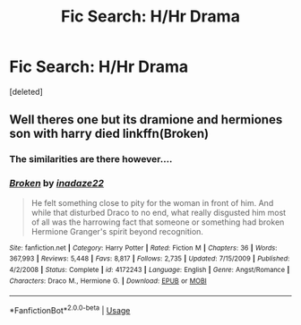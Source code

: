 #+TITLE: Fic Search: H/Hr Drama

* Fic Search: H/Hr Drama
:PROPERTIES:
:Score: 3
:DateUnix: 1527793944.0
:DateShort: 2018-May-31
:END:
[deleted]


** Well theres one but its dramione and hermiones son with harry died linkffn(Broken)
:PROPERTIES:
:Score: -2
:DateUnix: 1527806189.0
:DateShort: 2018-Jun-01
:END:

*** The similarities are there however....
:PROPERTIES:
:Score: 1
:DateUnix: 1527806811.0
:DateShort: 2018-Jun-01
:END:


*** [[https://www.fanfiction.net/s/4172243/1/][*/Broken/*]] by [[https://www.fanfiction.net/u/1394384/inadaze22][/inadaze22/]]

#+begin_quote
  He felt something close to pity for the woman in front of him. And while that disturbed Draco to no end, what really disgusted him most of all was the harrowing fact that someone or something had broken Hermione Granger's spirit beyond recognition.
#+end_quote

^{/Site/:} ^{fanfiction.net} ^{*|*} ^{/Category/:} ^{Harry} ^{Potter} ^{*|*} ^{/Rated/:} ^{Fiction} ^{M} ^{*|*} ^{/Chapters/:} ^{36} ^{*|*} ^{/Words/:} ^{367,993} ^{*|*} ^{/Reviews/:} ^{5,448} ^{*|*} ^{/Favs/:} ^{8,817} ^{*|*} ^{/Follows/:} ^{2,735} ^{*|*} ^{/Updated/:} ^{7/15/2009} ^{*|*} ^{/Published/:} ^{4/2/2008} ^{*|*} ^{/Status/:} ^{Complete} ^{*|*} ^{/id/:} ^{4172243} ^{*|*} ^{/Language/:} ^{English} ^{*|*} ^{/Genre/:} ^{Angst/Romance} ^{*|*} ^{/Characters/:} ^{Draco} ^{M.,} ^{Hermione} ^{G.} ^{*|*} ^{/Download/:} ^{[[http://www.ff2ebook.com/old/ffn-bot/index.php?id=4172243&source=ff&filetype=epub][EPUB]]} ^{or} ^{[[http://www.ff2ebook.com/old/ffn-bot/index.php?id=4172243&source=ff&filetype=mobi][MOBI]]}

--------------

*FanfictionBot*^{2.0.0-beta} | [[https://github.com/tusing/reddit-ffn-bot/wiki/Usage][Usage]]
:PROPERTIES:
:Author: FanfictionBot
:Score: 0
:DateUnix: 1527806225.0
:DateShort: 2018-Jun-01
:END:

